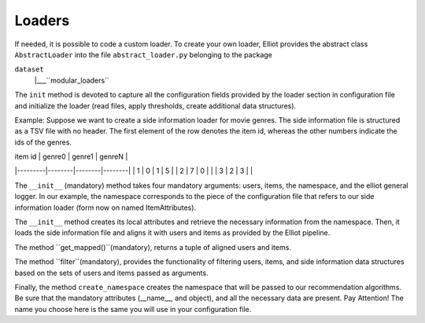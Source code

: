 Loaders
======================

If needed, it is possible to code a custom loader. To create your own loader, Elliot provides the abstract class
``AbstractLoader`` into the file ``abstract_loader.py`` belonging to the package

``dataset``
    |___``modular_loaders``


The ``init`` method is devoted to capture all the configuration fields provided by the loader section in configuration file and initialize the loader (read files, apply thresholds, create additional data structures).

Example: Suppose we want to create a side information loader for movie genres. The side information file is structured as a TSV file with no header.
The first element of the row denotes the item id, whereas the other numbers indicate the ids of the genres.

| item id | genre0 | genre1 | genreN |
|---------|--------|--------|--------|
| 1       | 0      | 1      | 5      |
| 2       | 7      | 0      |        |
| 3       | 2      | 3      |        |

.. code:: python
    def __init__(self, users: t.Set, items: t.Set, ns: SimpleNamespace, logger: object):
        self.logger = logger
        self.attribute_file = getattr(ns, "attribute_file", None)
        self.users = users
        self.items = items
        self.map_ = self.load_attribute_file(self.attribute_file)
        self.items = self.items & set(self.map_.keys())

The ``__init__`` (mandatory) method takes four mandatory arguments: users, items, the namespace, and the elliot general logger.
In our example, the namespace corresponds to the piece of the configuration file that refers to our side information loader (form now on named ItemAttributes).

.. code:: yaml
    experiment:
      data_config:
        side_information:
          - dataloader: ItemAttributes
            attribute_file: this/is/the/path.tsv

The ``__init__`` method creates its local attributes and retrieve the necessary information from the namespace.
Then, it loads the side information file and aligns it with users and items as provided by the Elliot pipeline.

The method ``get_mapped()``(mandatory), returns a tuple of aligned users and items.

.. code:: python
    def get_mapped(self) -> t.Tuple[t.Set[int], t.Set[int]]:
        return self.users, self.items

The method ``filter``(mandatory), provides the functionality of filtering users, items, and side information data structures based on the sets of users and items passed as arguments.

.. code:: python
    def filter(self, users, items):
        self.users = self.users & users
        self.items = self.items & items

Finally, the method ``create_namespace`` creates the namespace that will be passed to our recommendation algorithms.
Be sure that the mandatory attributes (__name__, and object), and all the necessary data are present.
Pay Attention! The name you choose here is the same you will use in your configuration file.

.. code:: python
    def create_namespace(self):
        ns = SimpleNamespace()
        ns.__name__ = "ItemAttributes" #MANDATORY
        ns.object = self #MANDATORY
        ns.feature_map = self.map_
        ns.features = list({f for i in self.items for f in ns.feature_map[i]})
        ns.nfeatures = len(ns.features)
        ns.private_features = {p: f for p, f in enumerate(ns.features)}
        ns.public_features = {v: k for k, v in ns.private_features.items()}
        return ns